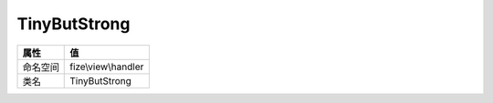 =============
TinyButStrong
=============


+-------------+--------------------+
|属性         |值                  |
+=============+====================+
|命名空间     |fize\\view\\handler |
+-------------+--------------------+
|类名         |TinyButStrong       |
+-------------+--------------------+


